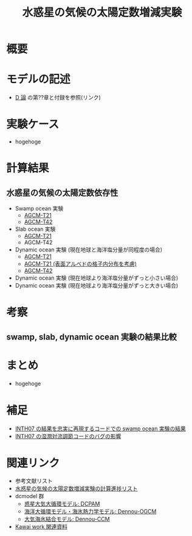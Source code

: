 #+TITLE: 水惑星の気候の太陽定数増減実験
#+AUuTOHR: 河合 佑太
#+LANGUAGE: ja
#+HTML_MATHJAX: align:"left" mathml:t path:"http://cdn.mathjax.org/mathjax/latest/MathJax.js?config=TeX-AMS_HTML"></SCRIPT>
#+HTML_HEAD: <link rel="stylesheet" type="text/css" href="./org.css" />

* 概要


* モデルの記述
  - [[../Dthesis/dthesis_ja_main.pdf][D 論]] の第??章と付録を参照(リンク)

* 実験ケース
 - hogehoge

* 計算結果
** 水惑星の気候の太陽定数依存性
  - Swamp ocean 実験
    - [[./swamp/APESolarDepSWPO.html][AGCM-T21]]
    - [[./swamp_T42/APESolarDepSWPO_T42.html][AGCM-T42]]
  - Slab ocean 実験
    - [[./slab/APESolarDepSLBO.html][AGCM-T21]]
    - AGCM-T42

  - Dynamic ocean 実験 (現在地球と海洋塩分量が同程度の場合)
    - [[./couple/APESolarDepDYNO.html][AGCM-T21]]
    - [[./couple_AlbMod/APESolarDepDYNOAlbMod.html][AGCM-T21 (表面アルベドの格子内分布を考慮)]]
    - [[./couple_T42/APESolarDepDYNO_T42.html][AGCM-T42]]
  - Dynamic ocean 実験 (現在地球より海洋塩分量がずっと小さい場合)
  - Dynamic ocean 実験 (現在地球より海洋塩分量がずっと大きい場合)

* 考察
** swamp, slab, dynamic ocean 実験の結果比較

* まとめ
  - hogehoge　

* 補足
  - [[./swamp_INTH07OriConf/APESolarDepSWPO_INTH07OriConf.html][INTH07 の結果を忠実に再現するコードでの swamp ocean 実験の結果]]
  - [[./swamp_MCABugFixImpact/APESolarDepSWPO_MCABugFixImpact.html][INTH07 の湿潤対流調節コードのバグの影響]]

* 関連リンク
  - 参考文献リスト
  - [[./misc/experiment_progress.html][水惑星の気候の太陽定数増減実験の計算進捗リスト]]
  - dcmodel 群
    - [[https://www.gfd-dennou.org/arch/dcpam/][惑星大気大循環モデル: DCPAM]]
    - [[https://github.com/gfd-dennou-club/Dennou-OGCM][海洋大循環モデル・海氷熱力学モデル: Dennou-OGCM]]
    - [[https://github.com/gfd-dennou-club/Dennou-CCM][大気海氷結合モデル: Dennou-CCM]]
  - [[http://www.gfd-dennou.org/arch/ykawai/work/Dennou-OGCM/model/sogcm/misc/][Kawai work 関連資料]]
